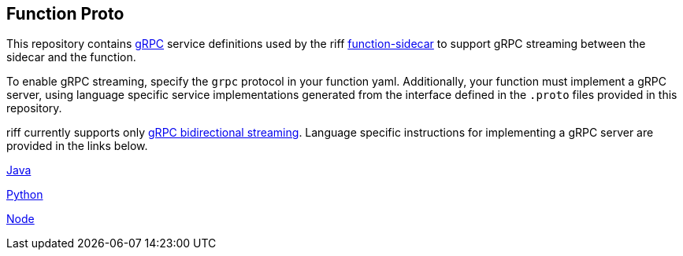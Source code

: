 == Function Proto

This repository contains https://grpc.io/docs/guides/[gRPC] service definitions used by the riff https://github.com/projectriff/function-sidecar[function-sidecar] to support gRPC streaming between the sidecar and the function.

To enable gRPC streaming, specify the `grpc` protocol in your function yaml. Additionally, your function must implement a gRPC server, using language specific service implementations generated from the interface defined in the `.proto` files provided in this repository.

riff currently supports only https://grpc.io/docs/guides/concepts.html[gRPC bidirectional streaming]. Language specific instructions for implementing a gRPC server are provided in the links below.

link:java/README.adoc[Java]

link:python/README.adoc[Python]

link:node/README.adoc[Node]
